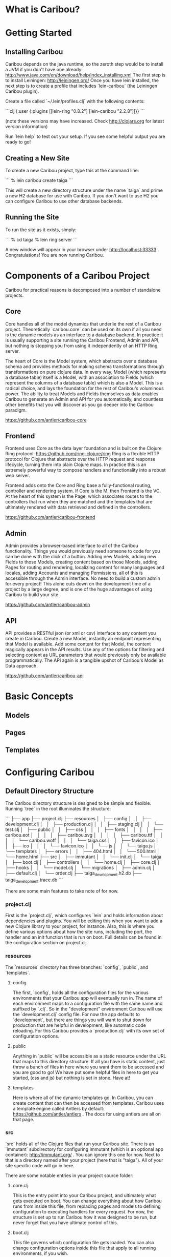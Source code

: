 * What is Caribou?
* Getting Started
** Installing Caribou

Caribou depends on the java runtime, so the zeroth step would be to install a JVM if you don't have one already: http://www.java.com/en/download/help/index_installing.xml
The first step is to install Leiningen: http://leiningen.org/
Once you have lein installed, the next step is to create a profile that includes `lein-caribou` (the Leiningen Caribou plugin).

Create a file called `~/.lein/profiles.clj` with the following contents:

```clj
{:user 
  {:plugins [[lein-ring "0.8.2"]
             [lein-caribou "2.2.8"]]}}
```

(note these versions may have increased.  Check http://clojars.org for latest version information)

Run `lein help` to test out your setup.  If you see some helpful output you are ready to go!

** Creating a New Site

To create a new Caribou project, type this at the command line:

```
% lein caribou create taiga
```

This will create a new directory structure under the name `taiga` and prime a new H2 database for use with Caribou.
If you don't want to use H2 you can configure Caribou to use other database backends.

** Running the Site

To run the site as it exists, simply:

```
% cd taiga
% lein ring server
```

A new window will appear in your browser under http://localhost:33333 .  
Congratulations!  You are now running Caribou.

* Components of a Caribou Project

Caribou for practical reasons is decomposed into a number of standalone projects.  

** Core

Core handles all of the model dynamics that underlie the rest of a Caribou project.  Theoretically `caribou.core` can 
be used on its own if all you need is the dynamic models as an interface to a database backend.   In practice 
it is usually supporting a site running the Caribou Frontend, Admin and API, but nothing is stopping you from 
using it independently of an HTTP Ring server.  

The heart of Core is the Model system, which abstracts over a database schema and provides methods for 
making schema transformations through transformations on pure clojure data.  In every way, Model (which represents
a database table) itself is a Model, with an association to Fields (which represent the columns of a database
table) which is also a Model.  This is a radical choice, and lays the foundation for the rest of Caribou's 
voluminous power.  The ability to treat Models and Fields themselves as data enables Caribou to generate an 
Admin and API for you automatically, and countless other benefits that you will discover as you go deeper into 
the Caribou paradigm.

https://github.com/antler/caribou-core

** Frontend

Frontend uses Core as the data layer foundation and is built on the Clojure Ring protocol:  https://github.com/ring-clojure/ring
Ring is a flexible HTTP protocol for Clojure that abstracts over the HTTP request and response lifecycle, 
turning them into plain Clojure maps.  In practice this is an extremely powerful way to compose handlers
and functionality into a robust web server.  

Frontend adds onto the Core and Ring base a fully-functional routing, controller and rendering system.  If Core
is the M, then Frontend is the VC.  At the heart of this system is the Page, which associates routes to the controllers
that run when they are matched and the templates that are ultimately rendered with data retrieved and defined
in the controllers.

https://github.com/antler/caribou-frontend

** Admin

Admin provides a browser-based interface to all of the Caribou functionality.  Things you would previously
need someone to code for you can be done with the click of a button.  Adding new Models, adding new Fields to 
those Models, creating content based on those Models, adding Pages for routing and rendering, localizing 
content for many languages and locales, adding Accounts and managing Permissions, all of this 
is accessible through the Admin interface.  No need to build a custom admin for every project!  This alone
cuts down on the development time of a project by a large degree, and is one of the huge advantages of using
Caribou to build your site.  

https://github.com/antler/caribou-admin

** API

API provides a RESTful json (or xml or csv) interface to any content you create in Caribou.  Create a new Model, 
instantly an endpoint representing that Model is available.  Add some content for that Model, the content
magically appears in the API results.  Use any of the options for filtering and selecting content as URL 
parameters that would previously only be available programmatically.  The API again is a tangible upshot
of Caribou's Model as Data approach.  

https://github.com/antler/caribou-api

* Basic Concepts
** Models
** Pages
** Templates
* Configuring Caribou
** Default Directory Structure

The Caribou directory structure is designed to be simple and flexible.  
Running `tree` in the root illuminates the structure:

```
├── app
├── project.clj
├── resources
│   ├── config
│   │   ├── development.clj
│   │   ├── production.clj
│   │   ├── staging.clj
│   │   └── test.clj
│   ├── public
│   │   ├── css
│   │   │   ├── fonts
│   │   │   │   ├── caribou.eot
│   │   │   │   ├── caribou.svg
│   │   │   │   ├── caribou.ttf
│   │   │   │   └── caribou.woff
│   │   │   └── taiga.css
│   │   ├── favicon.ico
│   │   ├── ico
│   │   │   └── favicon.ico
│   │   └── js
│   │       └── taiga.js
│   └── templates
│       ├── errors
│       │   ├── 404.html
│       │   └── 500.html
│       └── home.html
├── src
│   ├── immutant
│   │   └── init.clj
│   └── taiga
│       ├── boot.clj
│       ├── controllers
│       │   └── home.clj
│       ├── core.clj
│       ├── hooks
│       │   └── model.clj
│       └── migrations
│           ├── admin.clj
│           ├── default.clj
│           └── order.clj
├── taiga_development.h2.db
├── taiga_development.trace.db
```

There are some main features to take note of for now.

*** project.clj

First is the `project.clj`, which configures `lein` and holds information about dependencies and plugins.  
You will be editing this when you want to add a new Clojure library to your project, for instance.
Also, this is where you define various options about how the site runs, including the port, the handler 
and an init function that is run on boot.  Full details can be found in the configuration section on project.clj.

*** resources

The `resources` directory has three branches: `config`, `public`, and `templates`.

**** config
The first, `config`, holds all the configuration files for the various environments that your Caribou app 
will eventually run in.  The name of each environment maps to a configuration file with the same name and 
suffixed by `.clj`.  So in the "development" environment Caribou will use the `development.clj` config file.
For now the app defaults to `development`, but there are things you will want to shut down for production 
that are helpful in development, like automatic code reloading.  For this Caribou provides a `production.clj` 
with its own set of configuration options.  

**** public
Anything in `public` will be accessible as a static resource under the URL that maps to this directory structure.  
If all you have is static content, just throw a bunch of files in here where you want them to be accessed and 
you are good to go!  We have put some helpful files in here to get you started, (css and js) but nothing is 
set in stone.  Have at!

**** templates
Here is where all of the dynamic templates go.  In Caribou, you can create content that can then be accessed 
from templates.  Caribou uses a template engine called Antlers by default: https://github.com/antler/antlers . 
The docs for using antlers are all on that page.

*** src

`src` holds all of the Clojure files that run your Caribou site.  
There is an `immutant` subdirectory for configuring Immutant (which is an optional app container): http://immutant.org/ . 
You can ignore this one for now.
Next to that is a directory named after your project (here that is "taiga").  
All of your site specific code will go in here.  

There are some notable entries in your project source folder:

**** core.clj

This is the entry point into your Caribou project, and ultimately what gets executed on boot.  
You can change everything about how Caribou runs from inside this file, from replacing pages and models to 
defining configuration to executing handlers for every request.  For now, the structure is set up to run 
Caribou how it was designed to be run, but never forget that you have ultimate control of this.

**** boot.clj

This file governs which configuration file gets loaded.  You can also change configuration options inside 
this file that apply to all running environments, if you wish.  

**** migrations

This directory contains data migrations that specify how your data evolves over time.  
You can add your own migrations in addition to the migrations necessary to run your site for the first time.  
Any migration files added here must be included in `order.clj`.  This is necessary so that the migration system 
knows what order to run the migrations in.  The database keeps track of which migrations have been run, so no 
migration is ever run twice on one database.  

**** hooks

Hooks are defined per model.  There are a variety of points in the content lifecycle where custom code can be 
run, if desired.  This is covered in the configuration section on hooks.

**** controllers

Controllers are called when an http request is matched by a page that references that controller.
This is how routes are linked to actual Clojure functions that eventually render a template or a return a 
valid response of some kind.

*** The default H2 database

This will be named after your project with the suffix "_development.h2.db".  
By default Caribou uses H2 because it is an all java database which requires no native dependencies.  
You will probably want to swap this out with your own database backend, but Caribou will work fine if all 
you ever want to use is H2.

** How Configuration Works in Caribou

Caribou avoids holding any global state and elects rather to store state particular to the application
in a configuration map that is owned by the user.  This has a number of advantages, the first being that 
no code is tied to a particular configuration.  Configurations can be swapped in and out and Caribou
will pick up and run with that configuration as if it had been using it the whole time.  

That given, there are a fair number of options and state that Caribou keeps track of and requires to run, so
not just any map will work.  In the `caribou.config` and `caribou.app.config` namespace there are a number of 
functions which facilitate the construction, modification and reading of these configuration maps.

Once you have a configuration map, you can call any Caribou methods inside of a `caribou.core/with-caribou` block.

```clj
(let [config (pull-config-map-from-somewhere)]
  (caribou.core/with-caribou config 
    (... ))  ;; block of code that assumes a caribou config
```

As we progress we will illuminate a number of Caribou calls that work in this manner.

** How to Configure Caribou

In general, we will refer to namespaces inside a Caribou project as `{project}.foo`, since we don't know what 
you named your project.  So if you named your project "taiga" and we are talking about the `{project}.core`
namespace, that means `taiga.core`.  

Caribou configuration is done by passing in a configuration map to the `caribou.core/init` 
call in the main `{project}.boot` namespace.  By convention, this map is obtained as a result 
of calling the `caribou.config/config-from-environment` method on a default configuration map 
obtained from `caribou.app.config/default-config`.

```clj
(let [default (caribou.app.config/default-config)
      config (caribou.config/config-from-environment default)]
  (caribou.core/init config))
```

`caribou.core/init` sets up all the state that Caribou needs to run and stores it in the config object passed into 
it.  Once a config map has been through `caribou.core/init` it is ready to be used for any Caribou related operation
that needs to be performed.

`caribou.config/config-from-environment` just reads the result of whatever file in `resources/config/{environment}.clj`
matches the current environment setting and merges that map into the default map you provide.  
By default the environment is "development", but it can be set as a java option (which can be done in a number 
of ways).  One of the easiest is to set it in your env like so:

```
% export _JAVA_OPTIONS=-Denvironment=production
```

This is a standard method for setting JVM options from the command line.
(For other methods check the java documentation).

Even though this is the default method for Caribou configuration, you can configure Caribou in any way that 
gets a configuration map with the right options into `caribou.core/init` in `{project}.boot`.  
Your `{project}.core` will call `{project}.boot/boot` to obtain this map when setting up the initial handler.  

** Configuration Options

Caribou is highly configurable in a number of ways.  Caribou configuration is meant to work out of the box, 
while still allowing for any changes that might be desired along the way.

*** Default Configuration

There are a variety of options for configuring a Caribou site.
Most of these you will not need immediately, but they are documented here for when they do become necessary.

Here is a map of all default configuration options:

```clj
{:app {:use-database        true
       :public-dir "public"
       :default-locale "global"
       :localize-routes ""}
 :actions (atom {})
 :assets {:dir "app/"
          :prefix nil
          :root ""}
 :aws {:bucket nil
       :credentials nil}
 :controller {:namespace "{project}.controllers"
              :reload true
              :session-defaults (atom {})}
 :database {:classname    "org.h2.Driver"
            :subprotocol  "h2"
            :host         "localhost"
            :protocol     "file"
            :path         "/tmp/"
            :database     "caribou_development"
            :user         "h2"
            :password     ""}
 :error {:handlers (atom {})
         :templates (atom {})
         :show-stacktrace false}
 :field {:constructors (atom {})
         :namespace "{project}.fields"
         :slug-transform [[#"['\"]+" ""]
                          [#"[_ \\/?%:#^\[\]<>@!|$&*+;,.()]+" "-"]
                          [#"^-+|-+$" ""]]}
 :handler (atom nil)
 :hooks {:namespace "{project}.hooks"
         :lifecycle (atom {})}
 :index {:path "caribou-index"
         :default-limit 1000
         :store (atom nil)}
 :logging {:loggers [{:type :stdout :level :debug}]}
 :models (atom {})
 :nrepl {:port nil 
         :server (atom nil)}
 :pages (atom ())
 :pre-actions (atom {})
 :query {:queries (atom {})
         :enable-query-cache  false
         :query-defaults {}
         :reverse-cache (atom {})}
 :reset (atom nil)
 :routes (atom (flatland/ordered-map))
 :template {:helpers (atom {})
            :cache-strategy :never}
}

```

As you can see, there is a whole rainbow of options to choose from.  Let's take them one by one.

*** app

Here is where we hold the most general configuration level options.  

**** use-database

Determines whether or not a database is in use.  Usually left at `true`.

**** public-dir

The directory that holds all of the static resources a site contains.  Anything placed in the public
directory is available at the url representing its file path without having to go through the router.

**** default-locale

The name given to the default locale.  If you are not using localization you can safely ignore this option.
If you are using localization, this is the locale that is given to request maps if no other locale is 
specified.

*** actions

This is an atom with a map containing all controller actions in the site.  You probably won't have to 
interact with this one directly, unless you have custom actions that are not defined in controller files.

*** assets

Anything having to do with uploaded files is configured in this map.  The available keys in the assets
map are:

**** dir

This specifies where local files on disk will be stored after upload.  "app/" by default, could be anywhere
on the filesystem.

**** prefix

When using s3 for storing assets, this defines the prefix inside the bucket that will be appended to the 
beginning of any asset path.  This provides a means to have assets from many sites stored in a single
bucket (if desired).

**** root

The asset root can be used in templates to prefix a given asset with a different host.  This way 
different environments can have assets that originate from different hosts, like one set of assets for staging
and one set for production for example.

*** aws

Information about how to connect to amazon is stored here.  Because the configuration can be different
for different environments, you could have one amazon bucket or account for one environment, and a different 
account or bucket for another environment.

**** bucket

The name of the s3 bucket that assets will be stored in.

**** credentials

A map containing your AWS credentials of the form `{:access-key "YOUR-ACCESS-KEY" :secret-key "YOUR-SECRET-KEY"}`

*** controller

The various options for configuring controllers.

**** namespace

The namespace prefix where all of the controllers in your site live.  Defaults to `{project}.controllers`, 
which means that any controller namespace you want to reference must start with `{project}.controllers.{controller}`.
Actions are functions inside your controller namespace, so the `index` action inside your `home` controller in 
the `taiga` project would be found at `taiga.controllers.home/index`.  

**** reload

Defaults to true.  This reloads every action on every request, which is helpful in development when you are 
modifying them all the time, but you probably want to turn it off in production unless you are modifying your
controllers at runtime (which is not suggested for production!)

**** session-defaults

Anything placed into the session-defaults atom will be available in a fresh session created when a user
first visits your site.  

*** database

Any and all information for connecting to a database go in this map.  Usually the main feature of each
environment's config file, it holds a variety of options, some of which are relevant only to certain databases:

**** classname -- required

The Java class representing the driver for the database.  You can't really connect to the db unless
there is a class that handles the connection, which there is for every database we have encountered.

**** subprotocol -- required

This string represents the subprotocol that is used to connect to the database through the driver.  Every 
driver has some specific options (usually only one).  

Current possible values:  postgresql, mysql, h2

**** host -- required

What host does your database live on?  For local database development this will most likely be `localhost`, 
but in many situations this is a remote server.

**** database -- required

The actual name of your database.

**** user -- required

The user that is being used to access the database.

**** password -- required

The password that belongs to the given user.

**** protocol

This is a string representing the mode the database is connected to with, if applicable.  For instance,
H2 can use file access, tcp access or a variety of others.  Ignore if this does not apply.

**** path

For accessing file based databases, this represents the location of your database on disk.  Again, only 
necessary for file based databases.

*** error

When errors occur, these options governs how they are handled.

**** handlers

This map holds custom error handlers for specific error codes.  So if you wanted to do some custom action
when a 404 is hit for instance, you could associate a :404 key into this map with the value of a function to be 
run whenever a 404 occurs.  If no handler exists for that error, the default error handler is run.

**** templates

A map holding templates that will be rendered in the case of various error codes.  So a template that lives
under the :404 key will be rendered whenever a 404 error occurs.  

**** show-stacktrace

Set this option to true if you want the stacktrace of any exception to appear in the browser.  Not desirable for
production when it is better practice to render a custom 500 page, but in development this can be handy (especially
if you conjure a lot of stacktraces!)  Otherwise, the stacktrace is rendered out to the logs and a 500 template
is rendered in the browser.  Defaults to false.

*** field
**** constructors

A map that contains all the Field constructors.  Since Field is a protocol, to create one requires calling
a constructor.  This is a map of Field type names to functions which construct a Field of that type.
Handled automatically by Caribou, you probably don't need to mess with this, but it is here if you need it.

**** namespace

A namespace to hold any custom user-defined Field types.  Any records you define that implement the Field
protocol that live in this namespace will be added as types that can be created like any other built in
Field type.

**** slug-transform

Whenever a piece of content of a Model with a Field of type "slug" is saved, the value for that Field is generated
from a linked text Field according to the transformation encoded in this configuration property.  By default 
this transformation removes quotes and turns special characters and spaces into a dash (-).  Want underscores 
instead?  Override this config option.

*** hooks

Hooks are run at specific point during every piece of content's lifecycle.  The various hook points are:

## During create these hooks are called in order:
```clj
:before-save
:before-create
:after-create
:after-save
```

## During an update, these hooks are called in order:
```clj
:before-save
:before-update
:after-update
:after-save
```

## When a piece of content is destroyed, these hooks are run:
```clj
:before-destroy
:after-destroy
```

**** namespace

The namespace where the various hooks into the Model lifecycle go.  Every hook namespace has a name of the form
{hooks-namespace}.{model-name}, and hooks are added in a function called {hooks-namespace}.{model-name}/add-hooks.

**** lifecycle

The actual hooks that get run.  Rather than modifying this directly, just call `caribou.hooks/add-hooks` from
a file named after that model in your hooks namespace. 
*** index

The index options control how content is indexed in the built in Lucene search engine.  This is used in the Admin
but you can also use it in your own site.  http://lucene.apache.org/

Caribou uses the clucy library to abstract over the raw Java Lucene interface:  https://github.com/weavejester/clucy

**** path

The directory that will hold the index files.  Defaults to "caribou-index".

**** default-limit

The maximum number of documents a search will return.  Defaults to 1000.

**** store

An atom of the actual clucy index object, if you need to perform any custom operations on it.

*** logging

Logging contains a list of logger specifications under the :loggers key.  These specifications are a map 
containing two keys:  `:type` and `:level`.  `:type` indicates what endpoint the logger will output to (the 
default logger writes to :stdout), and `:level` indicates what level of Caribou events to pay attention to.

The different types currently supported are `:stdout`, `:file` and `:remote`.  `:stdout` simply outputs to stdout,
and is the default logger type.  If `:file` is chosen, you must also add a `:file` key to the map pointing at the 
file to log to.  If the logger type is `:remote` then you must also include a `:host` key which indicates what
remote host to log to.  In the case of a remote host, it uses UDP to send packets to the host, so the host must 
be running syslog and must be configured to allow access from the server sending the packets.  

The levels in order from most critical to least critical are:

```clj
:emergency 0
:alert 1
:critical 2
:error 3
:warning 4
:warn 4
:notice 5
:informational 6
:info 6
:debug 7
:trace 7
```

If you set a logger to watch at `:warn` level for instance, it will ignore any event below `:warn`, but output
all messages from `:warn` level up to `:emergency`.  `:emergency` level events are always output.

*** models

This is a map that contains all Models in the system.  During a call to `caribou.core/init` the Models are
loaded from memory and added to this map under a key containing the slug of the Model.  If you want to define Models
that are not represented in the Model table, you can add more keys to this map (though this is probably unnecessary).

*** nrepl

Nrepl provides a repl running inside the Caribou process that can be connected to from the command line or from
inside an editor with nrepl support: https://github.com/clojure/tools.nrepl .  This is a great way to interact 
with a running Caribou process and inspect or alter state using a given configuration.  

If a :port is provided, then an nrepl server will be booted at that port when Caribou is initialized.  In that case, 
a reference to the running server will be stored in the atom under :server.  If no :port option is present, nrepl
will not be booted.

*** pages

This provides a reference to the page tree for this Caribou instance.  Most likely this will be populated
during the definition of the handler in your `{project}.core` namespace.  `{project}.core/reload-pages` is a 
function that adds whatever routes you have to your site, which gets passed into the invocation of the root handler,
`caribou.app.handler/handler`, so that it can reload the pages whenever necessary.  This is all covered in the 
section on "Defining Pages and Routes".

*** pre-actions
*** query
*** reset
*** routes
*** template
* Intro to Data Modeling
** Creating Models
** Field Types
** Associations
** Data Migrations
** Creating Content
** Retrieving Content
** Content Localization
* Defining Pages and Routes
** Routes are Matched based on Paths
** Route Elements can be Variable
** Pages can be Nested
** Paths are Inherited from Parent Pages
** Pages Tie Routes to Controllers and Templates
* Writing Controllers
** Controllers are Triggered by a Matching Route
** Controllers are Functions
** Parameters from Routes are Available in Controllers
** Rendering Provides Data to Templates
* Rendering Templates
** Data from the Render Map is Accessible in Templates
** Functions from the Render Map can be Called in Templates
** Templates can Inherit Structure from other Templates
** Templates can Invoke other Templates as Partials
* Using the Admin
** Caribou comes with a Default Admin
** Creating Models in the Admin
** Creating Pages and Routes in the Admin
** Managing Content in the Admin
** Accounts in the Admin
* Using the API
** All Content is Accessible from the API
** Options in the API
